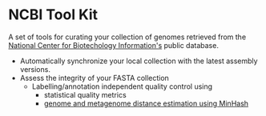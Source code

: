 * NCBI Tool Kit

A set of tools for curating your collection of genomes retrieved from the [[https://www.ncbi.nlm.nih.gov/][National Center for Biotechology Information's]] public database.

   - Automatically synchronize your local collection with the latest assembly versions.
   - Assess the integrity of your FASTA collection
     - Labelling/annotation independent quality control using
       + statistical quality metrics
       + [[http://mash.readthedocs.io/en/latest/][genome and metagenome distance estimation using MinHash]]


[[/images/NCBITK-Workflow.png]]
